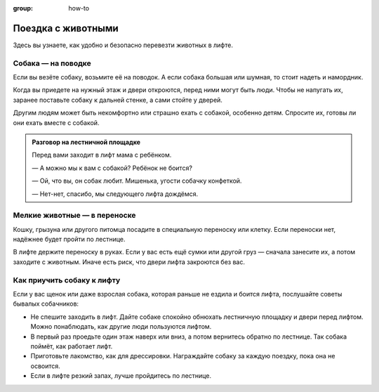 :group: how-to

Поездка с животными
===================

Здесь вы узнаете, как удобно и безопасно перевезти животных в лифте.

Собака — на поводке
-------------------

Если вы везёте собаку, возьмите её на поводок.
А если собака большая или шумная, то стоит надеть и намордник.

Когда вы приедете на нужный этаж и двери откроются, перед ними могут быть люди.
Чтобы не напугать их, заранее поставьте собаку к дальней стенке, а сами стойте у дверей.

Другим людям может быть некомфортно или страшно ехать с собакой, особенно детям.
Спросите их, готовы ли они ехать вместе с собакой.

..  admonition:: Разговор на лестничной площадке

    Перед вами заходит в лифт мама с ребёнком.

    — А можно мы к вам с собакой? Ребёнок не боится?

    — Ой, что вы, он собак любит. Мишенька, угости собачку конфеткой.

    — Нет-нет, спасибо, мы следующего лифта дождёмся.


Мелкие животные — в переноске
-----------------------------

Кошку, грызуна или другого питомца посадите в специальную переноску или клетку.
Если переноски нет, надёжнее будет пройти по лестнице.

В лифте держите переноску в руках.
Если у вас есть ещё сумки или другой груз — сначала занесите их,
а потом заходите с животным.
Иначе есть риск, что двери лифта закроются без вас.

Как приучить собаку к лифту
---------------------------

Если у вас щенок или даже взрослая собака, которая раньше не ездила и боится лифта,
послушайте советы бывалых собачников:

*   Не спешите заходить в лифт.
    Дайте собаке спокойно обнюхать лестничную площадку и двери перед лифтом.
    Можно понаблюдать, как другие люди пользуются лифтом.

*   В первый раз проедьте один этаж наверх или вниз, а потом вернитесь обратно по лестнице.
    Так собака поймёт, как работает лифт.

*   Приготовьте лакомство, как для дрессировки.
    Награждайте собаку за каждую поездку, пока она не освоится.

*   Если в лифте резкий запах, лучше пройдитесь по лестнице.
